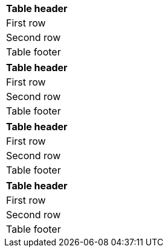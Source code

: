 // A table with a footer assigned using the options attribute:
[options="footer"]
|===
|Table header

|First row

|Second row

|Table footer
|===

// A table with a footer assigned using the options attribute:
[options='header,footer']
|===
|Table header

|First row

|Second row

|Table footer
|===

// A table with a footer assigned using the options attribute:
[options=footer]
|===
|Table header

|First row

|Second row

|Table footer
|===


// A table with a footer assigned using the shorthand syntax:
[%header%footer,cols="1"]
|===
|Table header

|First row

|Second row

|Table footer
|===
